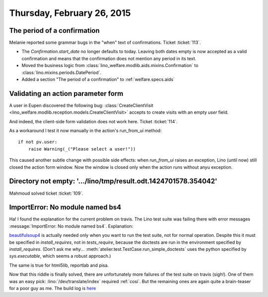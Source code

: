 ===========================
Thursday, February 26, 2015
===========================

The period of a confirmation
============================

Melanie reported some grammar bugs in the "when" text of confirmations.
Ticket :ticket:`113`.

- The `Confirmation.start_date` no longer defaults to today.  Leaving
  both dates empty is now accepted as a valid confirmation and means
  that the confirmation does not mention any period in its text.

- Moved the business logic from
  :class:`lino_welfare.modlib.aids.mixins.Confirmation` to
  :class:`lino.mixins.periods.DatePeriod`.

- Added a section "The period of a confirmation" to :ref:`welfare.specs.aids`


Validating an action parameter form
===================================

A user in Eupen discovered the following bug:
:class:`CreateClientVisit
<lino_welfare.modlib.reception.models.CreateClientVisit>`
accepts to create visits with an empty `user` field.

And indeed, the client-side form validation does not work here. Ticket
:ticket:`114`.

As a workaround I test it now manually in the action's run_from_ui method::

    if not pv.user:
        raise Warning(_("Please select a user!"))

This caused another subtle change with possible side effects: when
`run_from_ui` raises an exception, Lino (until now) still closed the
action form window. Now the window is closed only when the action runs
without anyu exception.


Directory not empty: '.../lino/tmp/result.odt.1424701578.354042'
================================================================

Mahmoud solved ticket :ticket:`109`.

ImportError: No module named bs4
================================

Ha! I found the explanation for the current problem on travis. The
Lino test suite was failing there with error messages
:message:`ImportError: No module named bs4`. Explanation:

beautifulsoup4_ is actually needed only when you want to run the test
suite, not for normal operation.  Despite this it must be specified in
`install_requires`, not in `tests_require`, because the doctests are
run in the environment specified by `install_requires`. (Don't ask me
*why*...  :meth:`atelier.test.TestCase.run_simple_doctests` uses the
python specified by `sys.executable`, which seems a robust approach.)

.. _beautifulsoup4: http://www.crummy.com/software/BeautifulSoup/

The same is true for html5lib, reportlab and pisa.

Now that this riddle is finally solved, there are unfortunately more
failures of the test suite on travis (sigh!). One of them was an easy
pick: :lino:`/dev/translate/index` required :ref:`cosi`.  But the
remaining ones are again quite a brain-teaser for a poor guy as me.
The build log is `here
<https://travis-ci.org/lsaffre/lino/jobs/52340489>`_
